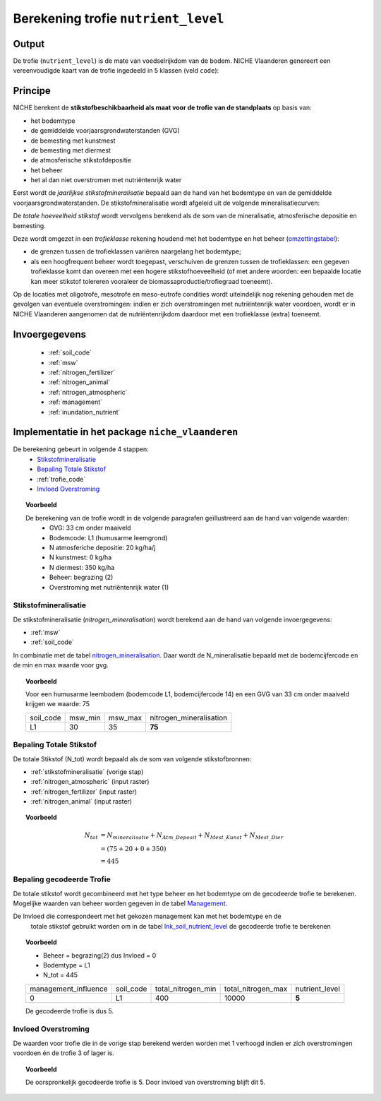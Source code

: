 .. _nutrient_level:

####################################
Berekening trofie ``nutrient_level``
####################################

Output 
======

De trofie (``nutrient_level``) is de mate van voedselrijkdom van de bodem.
NICHE Vlaanderen genereert een vereenvoudigde kaart van de trofie ingedeeld in 5 klassen (veld ``code``):

.. csv-table:: Trofie klassen
  :header-rows: 1
  :file: ../niche_vlaanderen/system_tables/nutrient_level.csv

Principe
========

NICHE berekent de **stikstofbeschikbaarheid als maat voor de trofie van de standplaats** op basis van:

* het bodemtype
* de gemiddelde voorjaarsgrondwaterstanden (GVG)
* de bemesting met kunstmest
* de bemesting met diermest
* de atmosferische stikstofdepositie
* het beheer
* het al dan niet overstromen met nutriëntenrijk water

Eerst wordt de *jaarlijkse stikstofmineralisatie* bepaald aan de hand van het bodemtype en van de gemiddelde voorjaarsgrondwaterstanden.
De stikstofmineralisatie wordt afgeleid uit de volgende mineralisatiecurven:

.. image:: _static/png/nutrient_mineralcurve.png
     :scale: 100%

De *totale hoeveelheid stikstof* wordt vervolgens berekend als de som van de mineralisatie, atmosferische depositie en bemesting.

Deze wordt omgezet in een *trofieklasse* rekening houdend met het bodemtype en het beheer (`omzettingstabel <https://github.com/inbo/niche_vlaanderen/blob/master/niche_vlaanderen/system_tables/lnk_soil_nutrient_level.csv>`_):

* de grenzen tussen de trofieklassen variëren naargelang het bodemtype;
* als een hoogfrequent beheer wordt toegepast, verschuiven de grenzen tussen de trofieklassen: een gegeven trofieklasse komt dan overeen met een hogere stikstofhoeveelheid (of met andere woorden: een bepaalde locatie kan meer stikstof tolereren vooraleer de biomassaproductie/trofiegraad toeneemt).

Op de locaties met oligotrofe, mesotrofe en meso-eutrofe condities wordt uiteindelijk nog rekening gehouden met de gevolgen van eventuele overstromingen:
indien er zich overstromingen met nutriëntenrijk water voordoen, wordt er in NICHE Vlaanderen aangenomen dat de nutriëntenrijkdom daardoor met een trofieklasse (extra) toeneemt.

.. image:: _static/png/nutrient_principle.png
     :scale: 100%
	 
Invoergegevens
==============

 * :ref:`soil_code`
 * :ref:`msw`
 * :ref:`nitrogen_fertilizer`
 * :ref:`nitrogen_animal`
 * :ref:`nitrogen_atmospheric`
 * :ref:`management`
 * :ref:`inundation_nutrient`

Implementatie in het package ``niche_vlaanderen``
=================================================

De berekening gebeurt in volgende 4 stappen:
 * `Stikstofmineralisatie`_
 * `Bepaling Totale Stikstof`_
 * :ref:`trofie_code`
 * `Invloed Overstroming`_

.. topic:: Voorbeeld

  De berekening van de trofie wordt in de volgende paragrafen geïllustreerd aan de hand van volgende waarden:
   * GVG: 33 cm onder maaiveld
   * Bodemcode: L1 (humusarme leemgrond)
   * N atmosferiche depositie: 20 kg/ha/j
   * N kunstmest: 0 kg/ha
   * N diermest: 350 kg/ha
   * Beheer: begrazing (2) 
   * Overstroming met nutriëntenrijk water (1)

.. _stikstofmineralisatie:

Stikstofmineralisatie
---------------------

De stikstofmineralisatie (`nitrogen_mineralisation`) wordt berekend aan de hand van volgende invoergegevens:

* :ref:`msw`
* :ref:`soil_code`

In combinatie met de tabel `nitrogen_mineralisation <https://github.com/inbo/niche_vlaanderen/blob/master/niche_vlaanderen/system_tables/nitrogen_mineralisation.csv>`_.
Daar wordt de N_mineralisatie bepaald met de bodemcijfercode en de min en max waarde voor gvg.

.. topic:: Voorbeeld
  
  Voor een humusarme leembodem (bodemcode L1, bodemcijfercode 14) en een GVG van 33 cm onder maaiveld krijgen we waarde: 75
  
  =============== ======= ======= =======================
  soil_code       msw_min msw_max nitrogen_mineralisation
  --------------- ------- ------- -----------------------
  L1              30      35       **75**
  =============== ======= ======= =======================

Bepaling Totale Stikstof
------------------------

De totale Stikstof (N_tot) wordt bepaald als de som van volgende stikstofbronnen:

* :ref:`stikstofmineralisatie` (vorige stap)
* :ref:`nitrogen_atmospheric` (input raster)
* :ref:`nitrogen_fertilizer` (input raster)
* :ref:`nitrogen_animal` (input raster)

.. topic:: Voorbeeld
  
  .. math:: N_{tot} &= N_{mineralisatie} + N_{Atm\_Deposit} + N_{Mest\_Kunst} + N_{Mest\_Dier} \\
                  &= (75 + 20 + 0 + 350) \\
                  &= 445

.. _trofie_code:

Bepaling gecodeerde Trofie
--------------------------

De totale stikstof wordt gecombineerd met het type beheer en het bodemtype om de gecodeerde trofie te berekenen.
Mogelijke waarden van beheer worden gegeven in de tabel `Management <https://github.com/inbo/niche_vlaanderen/blob/master/niche_vlaanderen/system_tables/management.csv>`_.

.. csv-table:: Management
  :header-rows: 1
  :file: ../niche_vlaanderen/system_tables/management.csv


De Invloed die correspondeert met het gekozen management kan met het bodemtype en de
    totale stikstof gebruikt worden om in de tabel `lnk_soil_nutrient_level <https://github.com/inbo/niche_vlaanderen/blob/master/niche_vlaanderen/system_tables/lnk_soil_nutrient_level.csv>`_ de gecodeerde trofie te berekenen

.. topic:: Voorbeeld

  * Beheer = begrazing(2) dus Invloed = 0
  * Bodemtype = L1
  * N_tot = 445
  
  ==================== ========= ================== ================== ===========  
  management_influence soil_code total_nitrogen_min total_nitrogen_max nutrient_level
  -------------------- --------- ------------------ ------------------ -----------
  0                    L1        400                10000                 **5**
  ==================== ========= ================== ================== ===========
  
  De gecodeerde trofie is dus 5.

Invloed Overstroming
--------------------

De waarden voor trofie die in de vorige stap berekend werden worden met 1 verhoogd
indien er zich overstromingen voordoen én de trofie 3 of lager is.

.. topic:: Voorbeeld

  De oorspronkelijk gecodeerde trofie is 5.
  Door invloed van overstroming blijft dit 5.
